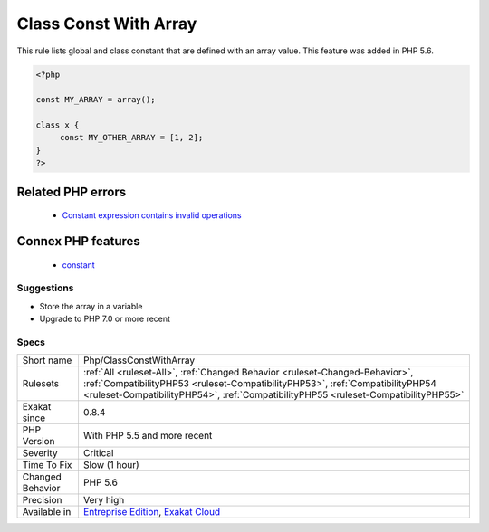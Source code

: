 .. _php-classconstwitharray:

.. _class-const-with-array:

Class Const With Array
++++++++++++++++++++++

.. meta::
	:description:
		Class Const With Array: This rule lists global and class constant that are defined with an array value.
	:twitter:card: summary_large_image
	:twitter:site: @exakat
	:twitter:title: Class Const With Array
	:twitter:description: Class Const With Array: This rule lists global and class constant that are defined with an array value
	:twitter:creator: @exakat
	:twitter:image:src: https://www.exakat.io/wp-content/uploads/2020/06/logo-exakat.png
	:og:image: https://www.exakat.io/wp-content/uploads/2020/06/logo-exakat.png
	:og:title: Class Const With Array
	:og:type: article
	:og:description: This rule lists global and class constant that are defined with an array value
	:og:url: https://exakat.readthedocs.io/en/latest/Reference/Rules/Class Const With Array.html
	:og:locale: en
This rule lists global and class constant that are defined with an array value. This feature was added in PHP 5.6.

.. code-block:: php
   
   <?php
   
   const MY_ARRAY = array();
   
   class x {
   	const MY_OTHER_ARRAY = [1, 2];
   }
   ?>
Related PHP errors 
-------------------

  + `Constant expression contains invalid operations <https://php-errors.readthedocs.io/en/latest/messages/constant-expression-contains-invalid-operations.html>`_



Connex PHP features
-------------------

  + `constant <https://php-dictionary.readthedocs.io/en/latest/dictionary/constant.ini.html>`_


Suggestions
___________

* Store the array in a variable
* Upgrade to PHP 7.0 or more recent




Specs
_____

+------------------+------------------------------------------------------------------------------------------------------------------------------------------------------------------------------------------------------------------------------------------------------+
| Short name       | Php/ClassConstWithArray                                                                                                                                                                                                                              |
+------------------+------------------------------------------------------------------------------------------------------------------------------------------------------------------------------------------------------------------------------------------------------+
| Rulesets         | :ref:`All <ruleset-All>`, :ref:`Changed Behavior <ruleset-Changed-Behavior>`, :ref:`CompatibilityPHP53 <ruleset-CompatibilityPHP53>`, :ref:`CompatibilityPHP54 <ruleset-CompatibilityPHP54>`, :ref:`CompatibilityPHP55 <ruleset-CompatibilityPHP55>` |
+------------------+------------------------------------------------------------------------------------------------------------------------------------------------------------------------------------------------------------------------------------------------------+
| Exakat since     | 0.8.4                                                                                                                                                                                                                                                |
+------------------+------------------------------------------------------------------------------------------------------------------------------------------------------------------------------------------------------------------------------------------------------+
| PHP Version      | With PHP 5.5 and more recent                                                                                                                                                                                                                         |
+------------------+------------------------------------------------------------------------------------------------------------------------------------------------------------------------------------------------------------------------------------------------------+
| Severity         | Critical                                                                                                                                                                                                                                             |
+------------------+------------------------------------------------------------------------------------------------------------------------------------------------------------------------------------------------------------------------------------------------------+
| Time To Fix      | Slow (1 hour)                                                                                                                                                                                                                                        |
+------------------+------------------------------------------------------------------------------------------------------------------------------------------------------------------------------------------------------------------------------------------------------+
| Changed Behavior | PHP 5.6                                                                                                                                                                                                                                              |
+------------------+------------------------------------------------------------------------------------------------------------------------------------------------------------------------------------------------------------------------------------------------------+
| Precision        | Very high                                                                                                                                                                                                                                            |
+------------------+------------------------------------------------------------------------------------------------------------------------------------------------------------------------------------------------------------------------------------------------------+
| Available in     | `Entreprise Edition <https://www.exakat.io/entreprise-edition>`_, `Exakat Cloud <https://www.exakat.io/exakat-cloud/>`_                                                                                                                              |
+------------------+------------------------------------------------------------------------------------------------------------------------------------------------------------------------------------------------------------------------------------------------------+


